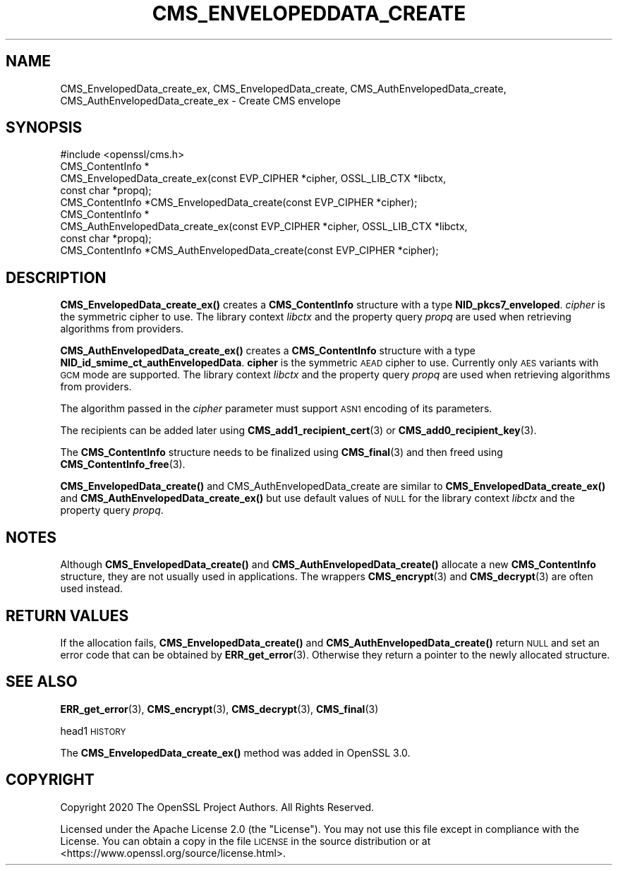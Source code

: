 .\" Automatically generated by Pod::Man 4.14 (Pod::Simple 3.40)
.\"
.\" Standard preamble:
.\" ========================================================================
.de Sp \" Vertical space (when we can't use .PP)
.if t .sp .5v
.if n .sp
..
.de Vb \" Begin verbatim text
.ft CW
.nf
.ne \\$1
..
.de Ve \" End verbatim text
.ft R
.fi
..
.\" Set up some character translations and predefined strings.  \*(-- will
.\" give an unbreakable dash, \*(PI will give pi, \*(L" will give a left
.\" double quote, and \*(R" will give a right double quote.  \*(C+ will
.\" give a nicer C++.  Capital omega is used to do unbreakable dashes and
.\" therefore won't be available.  \*(C` and \*(C' expand to `' in nroff,
.\" nothing in troff, for use with C<>.
.tr \(*W-
.ds C+ C\v'-.1v'\h'-1p'\s-2+\h'-1p'+\s0\v'.1v'\h'-1p'
.ie n \{\
.    ds -- \(*W-
.    ds PI pi
.    if (\n(.H=4u)&(1m=24u) .ds -- \(*W\h'-12u'\(*W\h'-12u'-\" diablo 10 pitch
.    if (\n(.H=4u)&(1m=20u) .ds -- \(*W\h'-12u'\(*W\h'-8u'-\"  diablo 12 pitch
.    ds L" ""
.    ds R" ""
.    ds C` ""
.    ds C' ""
'br\}
.el\{\
.    ds -- \|\(em\|
.    ds PI \(*p
.    ds L" ``
.    ds R" ''
.    ds C`
.    ds C'
'br\}
.\"
.\" Escape single quotes in literal strings from groff's Unicode transform.
.ie \n(.g .ds Aq \(aq
.el       .ds Aq '
.\"
.\" If the F register is >0, we'll generate index entries on stderr for
.\" titles (.TH), headers (.SH), subsections (.SS), items (.Ip), and index
.\" entries marked with X<> in POD.  Of course, you'll have to process the
.\" output yourself in some meaningful fashion.
.\"
.\" Avoid warning from groff about undefined register 'F'.
.de IX
..
.nr rF 0
.if \n(.g .if rF .nr rF 1
.if (\n(rF:(\n(.g==0)) \{\
.    if \nF \{\
.        de IX
.        tm Index:\\$1\t\\n%\t"\\$2"
..
.        if !\nF==2 \{\
.            nr % 0
.            nr F 2
.        \}
.    \}
.\}
.rr rF
.\"
.\" Accent mark definitions (@(#)ms.acc 1.5 88/02/08 SMI; from UCB 4.2).
.\" Fear.  Run.  Save yourself.  No user-serviceable parts.
.    \" fudge factors for nroff and troff
.if n \{\
.    ds #H 0
.    ds #V .8m
.    ds #F .3m
.    ds #[ \f1
.    ds #] \fP
.\}
.if t \{\
.    ds #H ((1u-(\\\\n(.fu%2u))*.13m)
.    ds #V .6m
.    ds #F 0
.    ds #[ \&
.    ds #] \&
.\}
.    \" simple accents for nroff and troff
.if n \{\
.    ds ' \&
.    ds ` \&
.    ds ^ \&
.    ds , \&
.    ds ~ ~
.    ds /
.\}
.if t \{\
.    ds ' \\k:\h'-(\\n(.wu*8/10-\*(#H)'\'\h"|\\n:u"
.    ds ` \\k:\h'-(\\n(.wu*8/10-\*(#H)'\`\h'|\\n:u'
.    ds ^ \\k:\h'-(\\n(.wu*10/11-\*(#H)'^\h'|\\n:u'
.    ds , \\k:\h'-(\\n(.wu*8/10)',\h'|\\n:u'
.    ds ~ \\k:\h'-(\\n(.wu-\*(#H-.1m)'~\h'|\\n:u'
.    ds / \\k:\h'-(\\n(.wu*8/10-\*(#H)'\z\(sl\h'|\\n:u'
.\}
.    \" troff and (daisy-wheel) nroff accents
.ds : \\k:\h'-(\\n(.wu*8/10-\*(#H+.1m+\*(#F)'\v'-\*(#V'\z.\h'.2m+\*(#F'.\h'|\\n:u'\v'\*(#V'
.ds 8 \h'\*(#H'\(*b\h'-\*(#H'
.ds o \\k:\h'-(\\n(.wu+\w'\(de'u-\*(#H)/2u'\v'-.3n'\*(#[\z\(de\v'.3n'\h'|\\n:u'\*(#]
.ds d- \h'\*(#H'\(pd\h'-\w'~'u'\v'-.25m'\f2\(hy\fP\v'.25m'\h'-\*(#H'
.ds D- D\\k:\h'-\w'D'u'\v'-.11m'\z\(hy\v'.11m'\h'|\\n:u'
.ds th \*(#[\v'.3m'\s+1I\s-1\v'-.3m'\h'-(\w'I'u*2/3)'\s-1o\s+1\*(#]
.ds Th \*(#[\s+2I\s-2\h'-\w'I'u*3/5'\v'-.3m'o\v'.3m'\*(#]
.ds ae a\h'-(\w'a'u*4/10)'e
.ds Ae A\h'-(\w'A'u*4/10)'E
.    \" corrections for vroff
.if v .ds ~ \\k:\h'-(\\n(.wu*9/10-\*(#H)'\s-2\u~\d\s+2\h'|\\n:u'
.if v .ds ^ \\k:\h'-(\\n(.wu*10/11-\*(#H)'\v'-.4m'^\v'.4m'\h'|\\n:u'
.    \" for low resolution devices (crt and lpr)
.if \n(.H>23 .if \n(.V>19 \
\{\
.    ds : e
.    ds 8 ss
.    ds o a
.    ds d- d\h'-1'\(ga
.    ds D- D\h'-1'\(hy
.    ds th \o'bp'
.    ds Th \o'LP'
.    ds ae ae
.    ds Ae AE
.\}
.rm #[ #] #H #V #F C
.\" ========================================================================
.\"
.IX Title "CMS_ENVELOPEDDATA_CREATE 3"
.TH CMS_ENVELOPEDDATA_CREATE 3 "2020-12-30" "3.0.0-alpha10-dev" "OpenSSL"
.\" For nroff, turn off justification.  Always turn off hyphenation; it makes
.\" way too many mistakes in technical documents.
.if n .ad l
.nh
.SH "NAME"
CMS_EnvelopedData_create_ex, CMS_EnvelopedData_create,
CMS_AuthEnvelopedData_create, CMS_AuthEnvelopedData_create_ex
\&\- Create CMS envelope
.SH "SYNOPSIS"
.IX Header "SYNOPSIS"
.Vb 1
\& #include <openssl/cms.h>
\&
\& CMS_ContentInfo *
\& CMS_EnvelopedData_create_ex(const EVP_CIPHER *cipher, OSSL_LIB_CTX *libctx,
\&                             const char *propq);
\& CMS_ContentInfo *CMS_EnvelopedData_create(const EVP_CIPHER *cipher);
\&
\& CMS_ContentInfo *
\& CMS_AuthEnvelopedData_create_ex(const EVP_CIPHER *cipher, OSSL_LIB_CTX *libctx,
\&                                 const char *propq);
\& CMS_ContentInfo *CMS_AuthEnvelopedData_create(const EVP_CIPHER *cipher);
.Ve
.SH "DESCRIPTION"
.IX Header "DESCRIPTION"
\&\fBCMS_EnvelopedData_create_ex()\fR creates a \fBCMS_ContentInfo\fR structure
with a type \fBNID_pkcs7_enveloped\fR. \fIcipher\fR is the symmetric cipher to use.
The library context \fIlibctx\fR and the property query \fIpropq\fR are used when
retrieving algorithms from providers.
.PP
\&\fBCMS_AuthEnvelopedData_create_ex()\fR creates a \fBCMS_ContentInfo\fR
structure with a type \fBNID_id_smime_ct_authEnvelopedData\fR. \fBcipher\fR is the
symmetric \s-1AEAD\s0 cipher to use. Currently only \s-1AES\s0 variants with \s-1GCM\s0 mode are
supported. The library context \fIlibctx\fR and the property query \fIpropq\fR are
used when retrieving algorithms from providers.
.PP
The algorithm passed in the \fIcipher\fR parameter must support \s-1ASN1\s0 encoding of
its parameters.
.PP
The recipients can be added later using \fBCMS_add1_recipient_cert\fR\|(3) or
\&\fBCMS_add0_recipient_key\fR\|(3).
.PP
The \fBCMS_ContentInfo\fR structure needs to be finalized using \fBCMS_final\fR\|(3)
and then freed using \fBCMS_ContentInfo_free\fR\|(3).
.PP
\&\fBCMS_EnvelopedData_create()\fR and  CMS_AuthEnvelopedData_create are similar to
\&\fBCMS_EnvelopedData_create_ex()\fR and
\&\fBCMS_AuthEnvelopedData_create_ex()\fR but use default values of \s-1NULL\s0 for
the library context \fIlibctx\fR and the property query \fIpropq\fR.
.SH "NOTES"
.IX Header "NOTES"
Although \fBCMS_EnvelopedData_create()\fR and \fBCMS_AuthEnvelopedData_create()\fR allocate
a new \fBCMS_ContentInfo\fR structure, they are not usually used in applications.
The wrappers \fBCMS_encrypt\fR\|(3) and \fBCMS_decrypt\fR\|(3) are often used instead.
.SH "RETURN VALUES"
.IX Header "RETURN VALUES"
If the allocation fails, \fBCMS_EnvelopedData_create()\fR and
\&\fBCMS_AuthEnvelopedData_create()\fR return \s-1NULL\s0 and set an error code that can be
obtained by \fBERR_get_error\fR\|(3). Otherwise they return a pointer to the newly
allocated structure.
.SH "SEE ALSO"
.IX Header "SEE ALSO"
\&\fBERR_get_error\fR\|(3), \fBCMS_encrypt\fR\|(3), \fBCMS_decrypt\fR\|(3), \fBCMS_final\fR\|(3)
.PP
head1 \s-1HISTORY\s0
.PP
The \fBCMS_EnvelopedData_create_ex()\fR method was added in OpenSSL 3.0.
.SH "COPYRIGHT"
.IX Header "COPYRIGHT"
Copyright 2020 The OpenSSL Project Authors. All Rights Reserved.
.PP
Licensed under the Apache License 2.0 (the \*(L"License\*(R").  You may not use
this file except in compliance with the License.  You can obtain a copy
in the file \s-1LICENSE\s0 in the source distribution or at
<https://www.openssl.org/source/license.html>.
